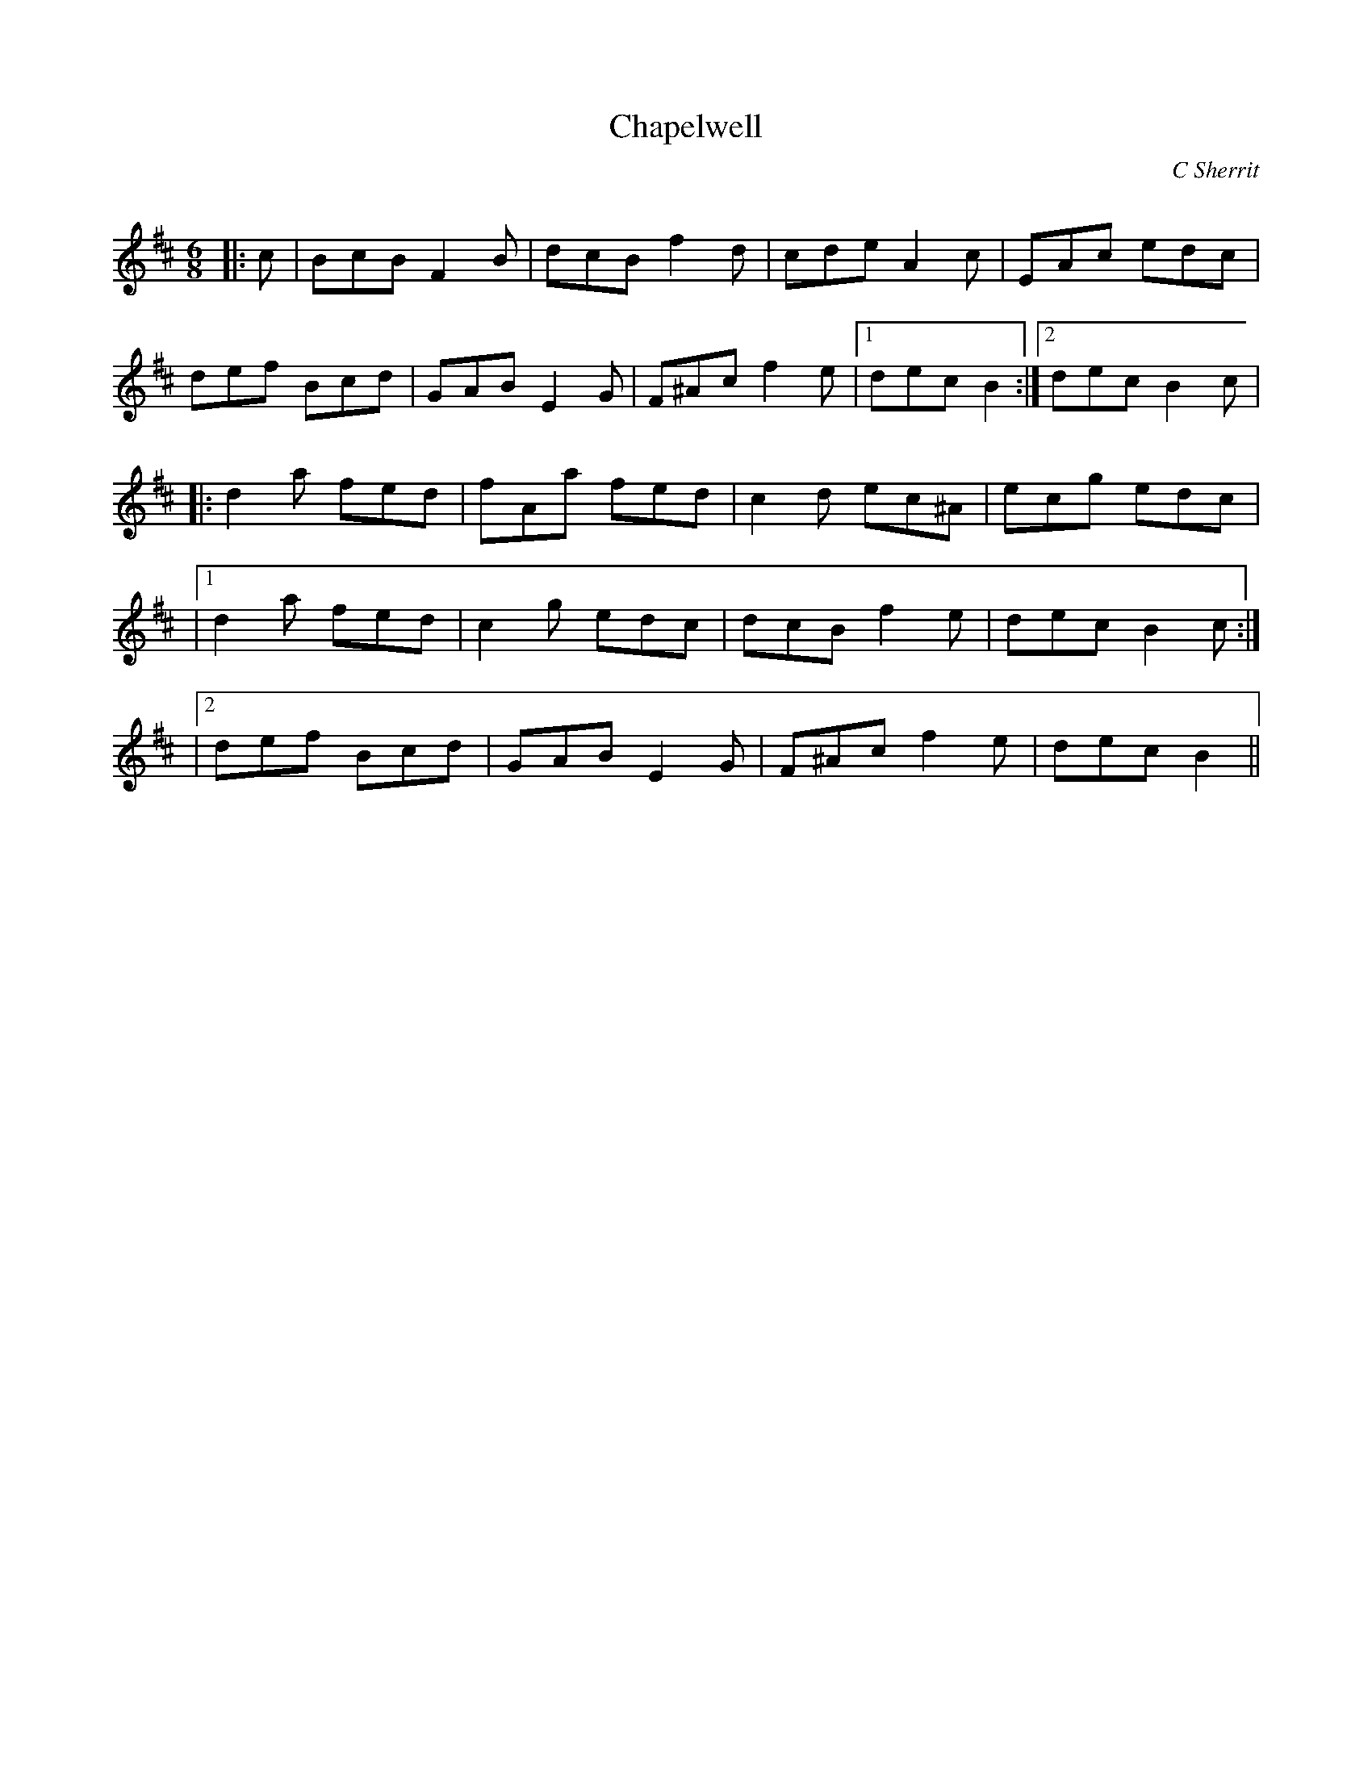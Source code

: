 X:1
T: Chapelwell
C:C Sherrit
R:Jig
Q:180
K:Bm
M:6/8
L:1/16
|:c2|B2c2B2 F4B2|d2c2B2 f4d2|c2d2e2 A4c2|E2A2c2 e2d2c2|
d2e2f2 B2c2d2|G2A2B2 E4G2|F2^A2c2 f4e2|1d2e2c2 B4:|2d2e2c2 B4c2|
|:d4a2 f2e2d2|f2A2a2 f2e2d2|c4d2 e2c2^A2|e2c2g2 e2d2c2|
|1d4a2 f2e2d2|c4g2 e2d2c2|d2c2B2 f4e2|d2e2c2 B4c2:|
|2d2e2f2 B2c2d2|G2A2B2 E4G2|F2^A2c2 f4e2|d2e2c2 B4||
